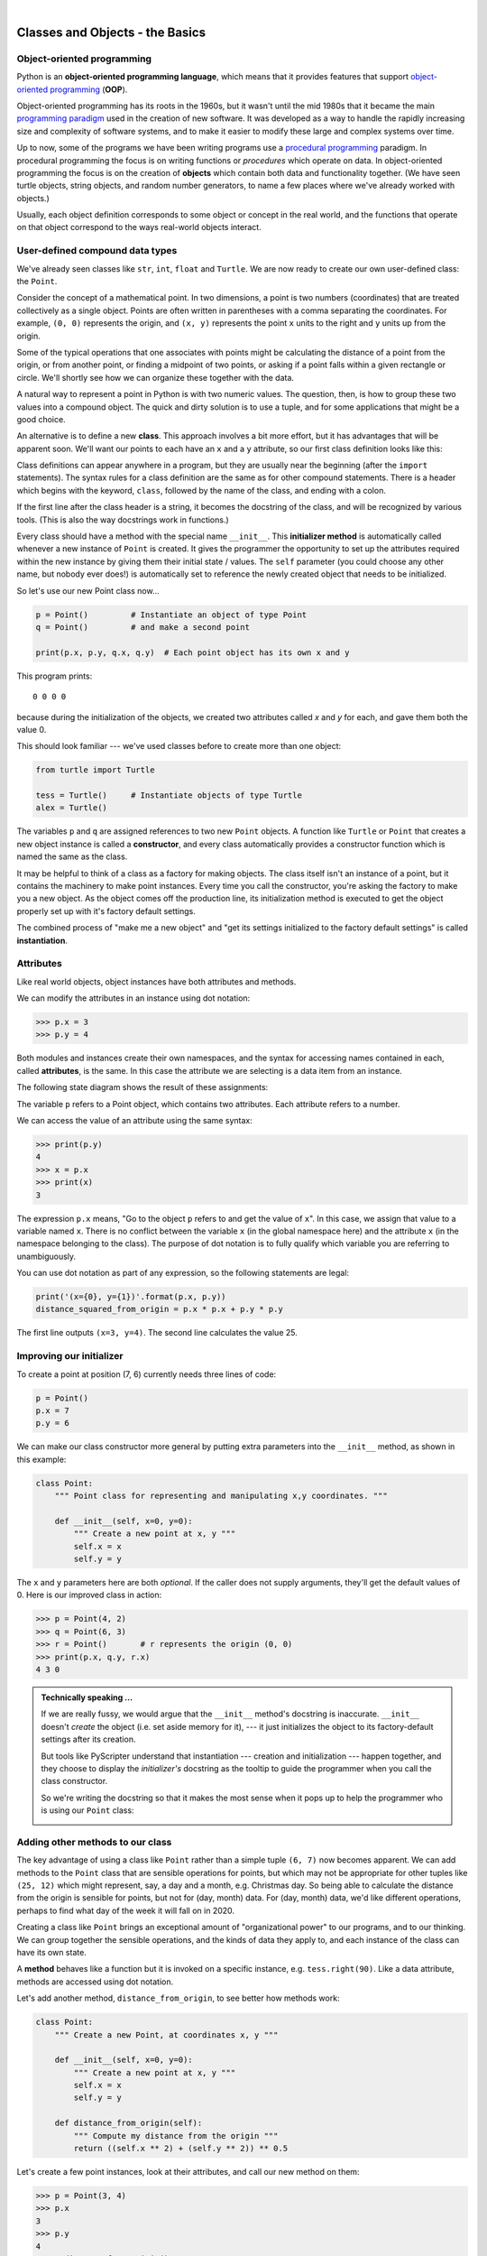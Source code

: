 ..  Copyright (C) Peter Wentworth, Jeffrey Elkner, Allen B. Downey and Chris Meyers.
    Permission is granted to copy, distribute and/or modify this document
    under the terms of the GNU Free Documentation License, Version 1.3
    or any later version published by the Free Software Foundation;
    with Invariant Sections being Foreword, Preface, and Contributor List, no
    Front-Cover Texts, and no Back-Cover Texts.  A copy of the license is
    included in the section entitled "GNU Free Documentation License".

    
.. |rle_start| image:: illustrations/rle_start.png
   
.. |rle_end| image:: illustrations/rle_end.png
 
.. |rle_open| image:: illustrations/rle_open.png
   
.. |rle_close| image:: illustrations/rle_close.png    
 
|     

Classes and Objects - the Basics
================================


.. index:: object-oriented programming

Object-oriented programming
---------------------------

Python is an **object-oriented programming language**, which means that it
provides features that support `object-oriented programming
<http://en.wikipedia.org/wiki/Object-oriented_programming>`__ (**OOP**).

Object-oriented programming has its roots in the 1960s, but it wasn't until the
mid 1980s that it became the main `programming paradigm
<http://en.wikipedia.org/wiki/Programming_paradigm>`__ used in the creation
of new software. It was developed as a way to handle the rapidly increasing
size and complexity of software systems, and to make it easier to modify these
large and complex systems over time.

Up to now, some of the programs we have been writing programs use a `procedural programming
<http://en.wikipedia.org/wiki/Procedural_programming>`__ paradigm. In
procedural programming the focus is on writing functions or *procedures* which
operate on data. In object-oriented programming the focus is on the creation of
**objects** which contain both data and functionality together.   (We have seen turtle
objects, string objects, and random number generators, to name a few places where
we've already worked with objects.) 

Usually, each object definition corresponds to some object or concept in the real
world, and the functions that operate on that object correspond to the ways
real-world objects interact.
 
.. index:: compound data type

User-defined compound data types
--------------------------------

We've already seen classes like ``str``, ``int``, ``float`` and ``Turtle``.  
We are now ready to create our own user-defined class: the ``Point``.

Consider the concept of a mathematical point. In two dimensions, a point is two
numbers (coordinates) that are treated collectively as a single object. 
Points are often written in parentheses with a comma
separating the coordinates. For example, ``(0, 0)`` represents the origin, and
``(x, y)`` represents the point ``x`` units to the right and ``y`` units up
from the origin.

Some of the typical operations that one associates with points might be
calculating the distance of a point from the origin, or from another point,
or finding a midpoint of two points, or asking if a point falls within a
given rectangle or circle.  We'll shortly see how we can organize these
together with the data.

A natural way to represent a point in Python is with two numeric values. The
question, then, is how to group these two values into a compound object. The
quick and dirty solution is to use a tuple, and for some applications
that might be a good choice.

An alternative is to define a new **class**. This approach involves a 
bit more effort, but it has advantages that will be apparent soon.  
We'll want our points to each have an ``x`` and a ``y`` attribute,
so our first class definition looks like this:

.. sourcecode:: python
    :linenos:
    
    class Point:
        """ Point class for representing and manipulating x,y coordinates. """
        
        def __init__(self):
            """ Create a new point at the origin """
            self.x = 0
            self.y = 0          

Class definitions can appear anywhere in a program, but they are usually near
the beginning (after the ``import`` statements). The syntax rules for a class
definition are the same as for other compound statements. There is a header
which begins with the keyword, ``class``, followed by the name of the class,
and ending with a colon.

If the first line after the class header is a string, it becomes
the docstring of the class, and will be recognized by various tools.  (This
is also the way docstrings work in functions.)

Every class should have a method with the special name ``__init__``.  
This **initializer method** is automatically called whenever a new 
instance of ``Point`` is created.  It gives the programmer the opportunity 
to set up the attributes required within the new instance by giving them 
their initial state / values.  The ``self`` parameter (you could choose any
other name, but nobody ever does!) is automatically set to reference
the newly created object that needs to be initialized.   

So let's use our new Point class now...

.. sourcecode:: python
    
    p = Point()         # Instantiate an object of type Point
    q = Point()         # and make a second point

    print(p.x, p.y, q.x, q.y)  # Each point object has its own x and y
    
This program prints::

   0 0 0 0
   
because during the initialization of the objects, we created two
attributes called `x` and `y` for each, and gave them both the value 0.

This should look familiar --- we've used classes before to create
more than one object:   

.. sourcecode:: python

    from turtle import Turtle    
    
    tess = Turtle()     # Instantiate objects of type Turtle   
    alex = Turtle()  
 
The variables ``p`` and ``q`` are assigned references to two new ``Point`` objects. 
A function like ``Turtle`` or ``Point`` that creates a new object instance 
is called a **constructor**, and every class automatically provides a
constructor function which is named the same as the class.

It may be helpful to think of a class as a factory for making objects.  
The class itself isn't an instance of a point, but it contains the machinery 
to make point instances.   Every time you call the constructor, you're asking
the factory to make you a new object.  As the object comes off the 
production line, its initialization method is executed to 
get the object properly set up with it's factory default settings.

The combined process of "make me a new object" and "get its settings initialized
to the factory default settings" is called **instantiation**.  

.. index:: attribute

Attributes
----------

Like real world objects, object instances have both attributes and methods.   

We can modify the attributes in an instance using dot notation:

.. sourcecode:: python
    
    >>> p.x = 3
    >>> p.y = 4

Both modules and instances create
their own namespaces, and the syntax for accessing names contained in each,
called **attributes**, is the same. In this case the attribute we are selecting
is a data item from an instance.

The following state diagram shows the result of these assignments:

.. image:: illustrations/point.png
   :alt: Point state diagram 

The variable ``p`` refers to a Point object, which contains two attributes.
Each attribute refers to a number.

We can access the value of an attribute using the same syntax:

.. sourcecode:: python
    
    >>> print(p.y)
    4
    >>> x = p.x
    >>> print(x)
    3

The expression ``p.x`` means, "Go to the object ``p`` refers to and get the
value of ``x``". In this case, we assign that value to a variable named ``x``.
There is no conflict between the variable ``x`` (in the global namespace here)
and the attribute ``x`` (in the namespace belonging to the class). The
purpose of dot notation is to fully qualify which variable you are referring to
unambiguously.

You can use dot notation as part of any expression, so the following statements
are legal:

.. sourcecode:: python
    
    print('(x={0}, y={1})'.format(p.x, p.y))
    distance_squared_from_origin = p.x * p.x + p.y * p.y

The first line outputs ``(x=3, y=4)``.  The second line calculates the value 25.


Improving our initializer
------------------------- 

To create a point at position (7, 6) currently needs three lines of code:

.. sourcecode:: python
    
    p = Point()
    p.x = 7
    p.y = 6
    
We can make our class constructor more general by putting extra parameters into
the ``__init__`` method, as shown in this example:

.. sourcecode:: python
    
    class Point:
        """ Point class for representing and manipulating x,y coordinates. """
        
        def __init__(self, x=0, y=0):
            """ Create a new point at x, y """
            self.x = x
            self.y = y 

The ``x`` and ``y`` parameters here are both *optional*.  If the caller does not 
supply arguments, they'll get the default values of 0.  Here is our improved class 
in action:

.. sourcecode:: python
    
    >>> p = Point(4, 2)
    >>> q = Point(6, 3)
    >>> r = Point()       # r represents the origin (0, 0)
    >>> print(p.x, q.y, r.x)
    4 3 0 
    

.. admonition:: Technically speaking ...

   If we are really fussy, we would argue that the ``__init__`` method's docstring
   is inaccurate. ``__init__`` doesn't *create* the object (i.e. set aside memory for it), --- 
   it just initializes the object to its factory-default settings after its creation.  
   
   But tools like PyScripter understand that instantiation --- creation and initialization --- 
   happen together, and they choose to display the *initializer's* docstring as the tooltip
   to guide the programmer when you call the class constructor.  
   
   So we're writing the docstring so that it makes the most sense when it pops up to 
   help the programmer who is using our ``Point`` class:
   
   .. image:: illustrations/tooltip_init.png
   
       
Adding other methods to our class
---------------------------------
          
The key advantage of using a class like ``Point`` rather than a simple
tuple ``(6, 7)`` now becomes apparent.  We can add methods to
the ``Point`` class that are sensible operations for points, but
which may not be appropriate for other tuples like ``(25, 12)`` which might
represent, say, a day and a month, e.g. Christmas day. So being able
to calculate the distance from the origin is sensible for 
points, but not for (day, month) data.  For (day, month) data, 
we'd like different operations, perhaps to find what day of the week 
it will fall on in 2020.
 
Creating a class like ``Point`` brings an exceptional
amount of "organizational power" to our programs, and to our thinking. 
We can group together the sensible operations, and the kinds of data 
they apply to, and each instance of the class can have its own state.       
          
A **method** behaves like a function but it is invoked on a specific
instance, e.g. ``tess.right(90)``.   Like a data
attribute, methods are accessed using dot notation.  

Let's add another method, ``distance_from_origin``, to see better how methods
work:

.. sourcecode:: python
    
    class Point:
        """ Create a new Point, at coordinates x, y """
        
        def __init__(self, x=0, y=0):
            """ Create a new point at x, y """
            self.x = x
            self.y = y 

        def distance_from_origin(self):
            """ Compute my distance from the origin """
            return ((self.x ** 2) + (self.y ** 2)) ** 0.5 

Let's create a few point instances, look at their attributes, and call our new
method on them:

.. sourcecode:: python

    >>> p = Point(3, 4)
    >>> p.x
    3
    >>> p.y
    4
    >>> p.distance_from_origin()
    5.0
    >>> q = Point(5, 12)
    >>> q.x
    5
    >>> q.y
    12
    >>> q.distance_from_origin()
    13.0
    >>> r = Point()
    >>> r.x
    0
    >>> r.y
    0
    >>> r.distance_from_origin()
    0.0   

When defining a method, the first parameter refers to the instance being
manipulated.  As already noted, it is customary to name this parameter **self**.  

Notice that the caller of ``distance_from_origin`` does not explicitly 
supply an argument to match the ``self`` parameter --- this is done for
you, behind your back.  

    
Instances as arguments and parameters
-------------------------------------

You can pass an object as a argument in the usual way.  We've already seen
this in some of the turtle examples, where we passed the turtle to
some function like ``draw_bar`` in chapter 5, so that the function could 
control and use whatever turtle instance we passed to it.

Here is a simple function involving our new ``Point`` objects:
 
.. sourcecode:: python
    
    def print_point(pt):  
        print('({0}, {1})'.format(pt.x, pt.y))

``print_point`` takes a point as an argument and formats the output in whichever
way we choose.  If you call ``print_point(p)`` with point ``p`` as defined previously,
the output is ``(3, 4)``.


Converting an instance to a string
----------------------------------

Most object-oriented programmers probably would not do what we've just done in ``print_point``.  
When we're working with classes and objects, a preferred alternative
is to add a new method to the class.  And we don't like chatterbox methods that call
``print``.  A better approach is to have a method so that every instance
can produce a string representation of itself.  Let's initially 
call it ``to_string``:

.. sourcecode:: python

        class Point:
            # ...
        
            def to_string(self):
                return '({0}, {1})'.format(self.x, self.y)

Now we can say::

    >>> p = Point(3, 4)
    >>> print(p.to_string())
    (3, 4)
    
But, you ask, don't we already have an ``str`` type converter that can 
turn our object into a string?  Yes!  And doesn't ``print``
automatically use this when printing things?  Yes again! 
But these automatic mechanisms do not yet do exactly what we want::

   >>> str(p)    
   '<__main__.Point object at 0x01F9AA10>'
   >>> print(p)    
   '<__main__.Point object at 0x01F9AA10>'
   
Python has a clever trick up its sleeve to fix this.  If we call our new 
method ``__str__`` instead of ``to_string``, the Python interpreter
will use our code whenever it needs to convert a ``Point`` to a string.  
Let's re-do this again, now:

.. sourcecode:: python

        class Point:
            # ...
        
            def __str__(self):    # we have just renamed the method
                return '({0}, {1})'.format(self.x, self.y)   
                
and now things are looking great! ::

    >>> str(p)     # python now uses the __str__ method that we wrote.
    (3, 4)
    >>> print(p)
    (3, 4)           
              

Instances as return values
--------------------------

Functions and methods can return instances. For example, given two Point objects,
find their midpoint.  First we'll write this as a regular function:

.. sourcecode:: python

    def midpoint(p1, p2):
        """ Return the midpoint of points p1 and p2 """        
        mx = (p1.x + p2.x)/2
        my = (p1.y + p2.y)/2
        return Point(mx, my)

The function creates and returns a new ``Point`` object::

    >>> p = Point(3, 4)
    >>> q = Point(5, 12)
    >>> r = midpoint(p, q)
    >>> r
    (4.0, 8.0)

    
Now let us do this as a method instead.  Suppose you have a point object,
and wish to find the midpoint halfway between it and some other target point:

.. sourcecode:: python

    class Point:
       # ...
       
       def halfway(self, target):
            """ Return the halfway point between myself and the target """        
            mx = (self.x + target.x)/2
            my = (self.y + target.y)/2
            return Point(mx, my)
       
This method is identical to the function, aside from some renaming.
It's usage might be like this::

    >>> p = Point(3, 4)
    >>> q = Point(5, 12)
    >>> r = p.halfway(q)
    >>> r
    (4.0, 8.0)

While this example assigns each point to a variable, this need not be done.
Just as function calls are composable, method calls and object instantiation
are also composable, leading to this alternative that uses no variables::

    >>> print(Point(3, 4).halfway(Point(5, 12)))
    (4.0, 8.0)

    
A change of perspective
-----------------------

The original syntax for a function call, ``print_time(current_time)``, suggests that the
function is the active agent. It says something like, *"Hey, print_time!  
Here's an object for you to print."*

In object-oriented programming, the objects are considered the active agents. An
invocation like ``current_time.print_time()`` says *"Hey current_time!
Please print yourself!"*

In our early introduction to turtles, we used
an object-oriented style, so that we said ``tess.forward(100)``, which 
asks the turtle to move itself forward by the given number of steps.

This change in perspective might be more polite, but it may not initially
be obvious that it is useful. But sometimes shifting responsibility from 
the functions onto the objects makes it possible to write more versatile 
functions, and makes it easier to maintain and reuse code.  

The most important advantage of the object-oriented style is that it
fits our mental chunking and real-life experience more accurately. 
In real life our ``cook`` method is part of our microwave oven --- we don't
have a ``cook`` function sitting in the corner of the kitchen, into which
we pass the microwave!  Similarly, we use the cellphone's own methods 
to send an sms, or to change its state to silent.  The functionality 
of real-world objects tends to be tightly bound up inside the objects 
themselves.  OOP allows us to accurately mirror this when we
organize our programs. 

Glossary
--------

.. glossary::


    attribute
        One of the named data items that makes up an instance.

    class
        A user-defined compound type. A class can also be thought of as a
        template for the objects that are instances of it. (The iPhone is
        a class. By December 2010, estimates are that 50 million instances 
        had been sold!)
        
    constructor
        Every class has a "factory", called by the same name as the class, for
        making new instances.  If the class has an *initializer method*, this method
        is used to get the attributes (i.e. the state) of the new object properly set up. 
            
    initializer method
        A special method in Python (called ``__init__``) 
        that is invoked automatically to set a newly created object's
        attributes to their initial (factory-default) state.
        
    instance
        An object whose type is of some class.  Instance and object are used
        interchangeably.
        
    instantiate
        To create an instance of a class, and to run its initializer. 
        
    method
        A function that is defined inside a class definition and is invoked on
        instances of that class. 

    object
        A compound data type that is often used to model a thing or concept in
        the real world.  It bundles together the data and the operations that 
        are relevant for that kind of data.  Instance and object are used
        interchangeably.

    object-oriented programming
        A powerful style of programming in which data and the operations 
        that manipulate it are organized into classes and methods.        

    object-oriented language
        A language that provides features, such as user-defined classes and
        inheritance, that facilitate object-oriented programming.



Exercises
---------

#. Rewrite the ``distance`` function from chapter 5 so that it takes two
   ``Point``\ s as parameters instead of four numbers.
   
#. Add a method ``reflect_x`` to Point which returns a new Point, one which is the 
   reflection of the point about the x-axis.  For example, 
   ``Point(3, 5).reflect_x()`` is (3, -5)

#. Add a method ``slope_from_origin`` which returns the slope of the line joining the origin
   to the point.   For example, ::
   
      >>> Point(4, 10).slope_from_origin()
      2.5     
      
   What cases will cause your method to fail? 
   
#. The equation of a straight line is  "y = ax + b", (or perhaps "y = mx + c").
   The coefficients a and b completely describe the line.  Write a method in the 
   Point class so that if a point instance is given another point, it will compute the equation
   of the straight line joining the two points.  It must return the two coefficients as a tuple
   of two values.  For example,   ::
   
      >>> print(Point(4, 11).get_line_to(Point(6, 15))) 
      >>> (2, 3)
 
   This tells us that the equation of the line joining the two points is "y = 2x + 3".    
   When will your method fail?
   
#. Given four points that fall on the circumference of a circle, find the midpoint of the circle.
   When will you function fail?   
   
   *Hint:* You *must*
   know how to solve the geometry problem *before* you think of going anywhere near programming.
   You cannot program a solution to a problem if you don't understand what you want the computer to do! 
   
   
   

